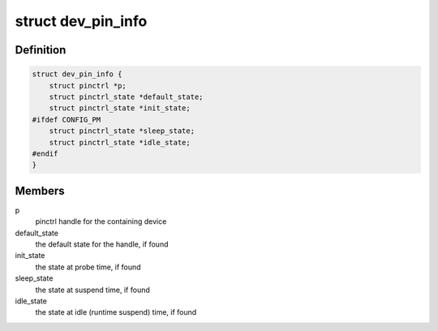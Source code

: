 .. -*- coding: utf-8; mode: rst -*-
.. src-file: include/linux/pinctrl/devinfo.h

.. _`dev_pin_info`:

struct dev_pin_info
===================

.. c:type:: struct dev_pin_info

    pin state container for devices

.. _`dev_pin_info.definition`:

Definition
----------

.. code-block:: c

    struct dev_pin_info {
        struct pinctrl *p;
        struct pinctrl_state *default_state;
        struct pinctrl_state *init_state;
    #ifdef CONFIG_PM
        struct pinctrl_state *sleep_state;
        struct pinctrl_state *idle_state;
    #endif
    }

.. _`dev_pin_info.members`:

Members
-------

p
    pinctrl handle for the containing device

default_state
    the default state for the handle, if found

init_state
    the state at probe time, if found

sleep_state
    the state at suspend time, if found

idle_state
    the state at idle (runtime suspend) time, if found

.. This file was automatic generated / don't edit.

